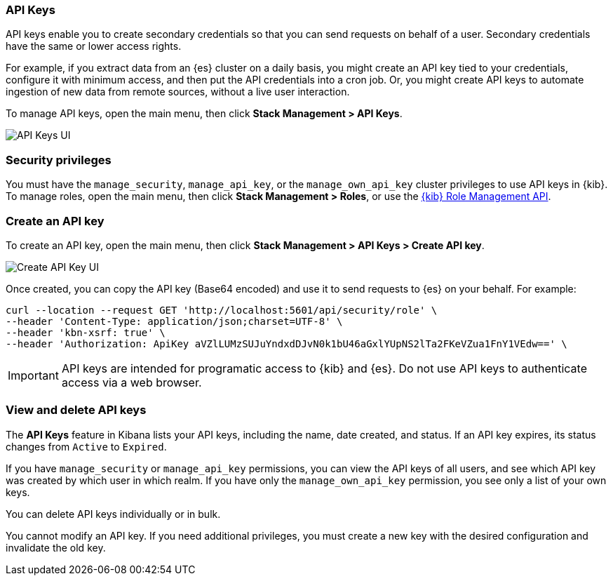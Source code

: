 [role="xpack"]
[[api-keys]]
=== API Keys


API keys enable you to create secondary credentials so that you can send
requests on behalf of a user. Secondary credentials have
the same or lower access rights.

For example, if you extract data from an {es} cluster on a daily
basis, you might create an API key tied to your credentials,
configure it with minimum access,
and then put the API credentials into a cron job.
Or, you might create API keys to automate ingestion of new data from
remote sources, without a live user interaction.

To manage API keys, open the main menu, then click *Stack Management > API Keys*.

[role="screenshot"]
image:images/api-keys.png["API Keys UI"]

[float]
[[api-keys-security-privileges]]
=== Security privileges

You must have the `manage_security`, `manage_api_key`, or the `manage_own_api_key` 
cluster privileges to use API keys in {kib}. To manage roles, open the main menu, then click 
*Stack Management > Roles*, or use the <<role-management-api, {kib} Role Management API>>. 


[float]
[[create-api-key]]
=== Create an API key

To create an API key, open the main menu, then click *Stack Management > API Keys > Create API key*.

[role="screenshot"]
image:images/create-api-key.png["Create API Key UI"]

Once created, you can copy the API key (Base64 encoded) and use it to send requests to {es} on your behalf. For example:

[source,bash]
curl --location --request GET 'http://localhost:5601/api/security/role' \
--header 'Content-Type: application/json;charset=UTF-8' \
--header 'kbn-xsrf: true' \
--header 'Authorization: ApiKey aVZlLUMzSUJuYndxdDJvN0k1bU46aGxlYUpNS2lTa2FKeVZua1FnY1VEdw==' \

[IMPORTANT]
============================================================================
API keys are intended for programatic access to {kib} and {es}. Do not use API keys to authenticate access via a web browser.
============================================================================

[float]
[[view-api-keys]]
=== View and delete API keys

The *API Keys* feature in Kibana lists your API keys, including the name, date created, and status. If an API key expires, its status changes from `Active` to `Expired`.

If you have `manage_security` or `manage_api_key` permissions,
you can view the API keys of all users, and see which API key was
created by which user in which realm.
If you have only the `manage_own_api_key` permission, you see only a list of your own keys.

You can delete API keys individually or in bulk.

You cannot modify an API key. If you need additional privileges,
you must create a new key with the desired configuration and invalidate the old key.
